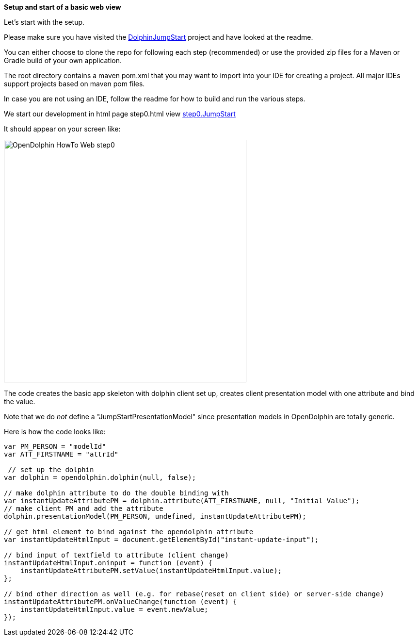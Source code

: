 *Setup and start of a basic web view*

Let's start with the setup.

Please make sure you have visited the link:https://github.com/canoo/DolphinJumpStart[DolphinJumpStart] project
and have looked at the readme.

You can either choose to clone the repo for following each step (recommended)
or use the provided zip files for a Maven or Gradle build of your own application.

The root directory contains a maven pom.xml that you may want to import into your IDE for creating a project.
All major IDEs support projects based on maven pom files.

In case you are not using an IDE, follow the readme for how to build and run the various steps.

We start our development in html page step0.html view
link:https://github.com/canoo/DolphinJumpStart/blob/master/server-app/src/main/webapp/step0.html[step0.JumpStart]

It should appear on your screen like:

image::./resources/img/dolphin_pics/OpenDolphin-HowTo-Web-step0.png[width=500,height=500]


The code creates the basic app skeleton with dolphin client set up, creates client presentation model with one attribute and bind the value.

Note that we do _not_ define a "JumpStartPresentationModel" since presentation models in OpenDolphin
are totally generic.


Here is how the code looks like:

[source,html]
----
var PM_PERSON = "modelId"
var ATT_FIRSTNAME = "attrId"

 // set up the dolphin
var dolphin = opendolphin.dolphin(null, false);

// make dolphin attribute to do the double binding with
var instantUpdateAttributePM = dolphin.attribute(ATT_FIRSTNAME, null, "Initial Value");
// make client PM and add the attribute
dolphin.presentationModel(PM_PERSON, undefined, instantUpdateAttributePM);

// get html element to bind against the opendolphin attribute
var instantUpdateHtmlInput = document.getElementById("instant-update-input");

// bind input of textfield to attribute (client change)
instantUpdateHtmlInput.oninput = function (event) {
    instantUpdateAttributePM.setValue(instantUpdateHtmlInput.value);
};

// bind other direction as well (e.g. for rebase(reset on client side) or server-side change)
instantUpdateAttributePM.onValueChange(function (event) {
    instantUpdateHtmlInput.value = event.newValue;
});
----


